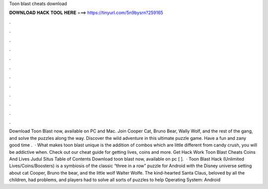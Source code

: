 Toon blast cheats download

𝐃𝐎𝐖𝐍𝐋𝐎𝐀𝐃 𝐇𝐀𝐂𝐊 𝐓𝐎𝐎𝐋 𝐇𝐄𝐑𝐄 ===> https://tinyurl.com/5n9bysrn?259165

.

.

.

.

.

.

.

.

.

.

.

.

Download Toon Blast now, available on PC and Mac. Join Cooper Cat, Bruno Bear, Wally Wolf, and the rest of the gang, and solve the puzzles along the way. Discover the wild adventure in this ultimate puzzle game. Have a fun and zany good time .  · What makes toon blast unique is the addition of combos which are little different from candy crush, you will be addictive when. Check out our cheat guide for getting lives, coins and more. Get Hack Work Toon Blast Cheats Coins And Lives Judul Situs Table of Contents Download toon blast now, available on pc [ ].  · Toon Blast Hack (Unlimited Lives/Coins/Boosters) is a symbiosis of the classic “three in a row” puzzle for Android with the Disney universe setting about cat Cooper, Bruno the bear, and the little wolf Walter Wolfe. The kind-hearted Santa Claus, beloved by all the children, had problems, and players had to solve all sorts of puzzles to help Operating System: Android 